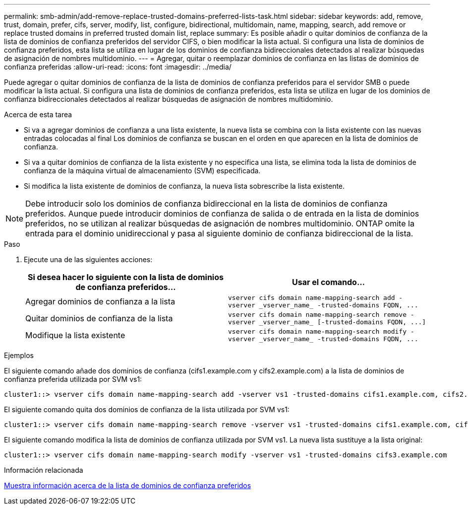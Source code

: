 ---
permalink: smb-admin/add-remove-replace-trusted-domains-preferred-lists-task.html 
sidebar: sidebar 
keywords: add, remove, trust, domain, prefer, cifs, server, modify, list, configure, bidirectional, multidomain, name, mapping, search, add remove or replace trusted domains in preferred trusted domain list, replace 
summary: Es posible añadir o quitar dominios de confianza de la lista de dominios de confianza preferidos del servidor CIFS, o bien modificar la lista actual. Si configura una lista de dominios de confianza preferidos, esta lista se utiliza en lugar de los dominios de confianza bidireccionales detectados al realizar búsquedas de asignación de nombres multidominio. 
---
= Agregar, quitar o reemplazar dominios de confianza en las listas de dominios de confianza preferidas
:allow-uri-read: 
:icons: font
:imagesdir: ../media/


[role="lead"]
Puede agregar o quitar dominios de confianza de la lista de dominios de confianza preferidos para el servidor SMB o puede modificar la lista actual. Si configura una lista de dominios de confianza preferidos, esta lista se utiliza en lugar de los dominios de confianza bidireccionales detectados al realizar búsquedas de asignación de nombres multidominio.

.Acerca de esta tarea
* Si va a agregar dominios de confianza a una lista existente, la nueva lista se combina con la lista existente con las nuevas entradas colocadas al final Los dominios de confianza se buscan en el orden en que aparecen en la lista de dominios de confianza.
* Si va a quitar dominios de confianza de la lista existente y no especifica una lista, se elimina toda la lista de dominios de confianza de la máquina virtual de almacenamiento (SVM) especificada.
* Si modifica la lista existente de dominios de confianza, la nueva lista sobrescribe la lista existente.


[NOTE]
====
Debe introducir solo los dominios de confianza bidireccional en la lista de dominios de confianza preferidos. Aunque puede introducir dominios de confianza de salida o de entrada en la lista de dominios preferidos, no se utilizan al realizar búsquedas de asignación de nombres multidominio. ONTAP omite la entrada para el dominio unidireccional y pasa al siguiente dominio de confianza bidireccional de la lista.

====
.Paso
. Ejecute una de las siguientes acciones:
+
|===
| Si desea hacer lo siguiente con la lista de dominios de confianza preferidos... | Usar el comando... 


 a| 
Agregar dominios de confianza a la lista
 a| 
`+vserver cifs domain name-mapping-search add -vserver _vserver_name_ -trusted-domains FQDN, ...+`



 a| 
Quitar dominios de confianza de la lista
 a| 
`+vserver cifs domain name-mapping-search remove -vserver _vserver_name_ [-trusted-domains FQDN, ...]+`



 a| 
Modifique la lista existente
 a| 
`+vserver cifs domain name-mapping-search modify -vserver _vserver_name_ -trusted-domains FQDN, ...+`

|===


.Ejemplos
El siguiente comando añade dos dominios de confianza (cifs1.example.com y cifs2.example.com) a la lista de dominios de confianza preferida utilizada por SVM vs1:

[listing]
----
cluster1::> vserver cifs domain name-mapping-search add -vserver vs1 -trusted-domains cifs1.example.com, cifs2.example.com
----
El siguiente comando quita dos dominios de confianza de la lista utilizada por SVM vs1:

[listing]
----
cluster1::> vserver cifs domain name-mapping-search remove -vserver vs1 -trusted-domains cifs1.example.com, cifs2.example.com
----
El siguiente comando modifica la lista de dominios de confianza utilizada por SVM vs1. La nueva lista sustituye a la lista original:

[listing]
----
cluster1::> vserver cifs domain name-mapping-search modify -vserver vs1 -trusted-domains cifs3.example.com
----
.Información relacionada
xref:display-preferred-trusted-domain-list-task.adoc[Muestra información acerca de la lista de dominios de confianza preferidos]
